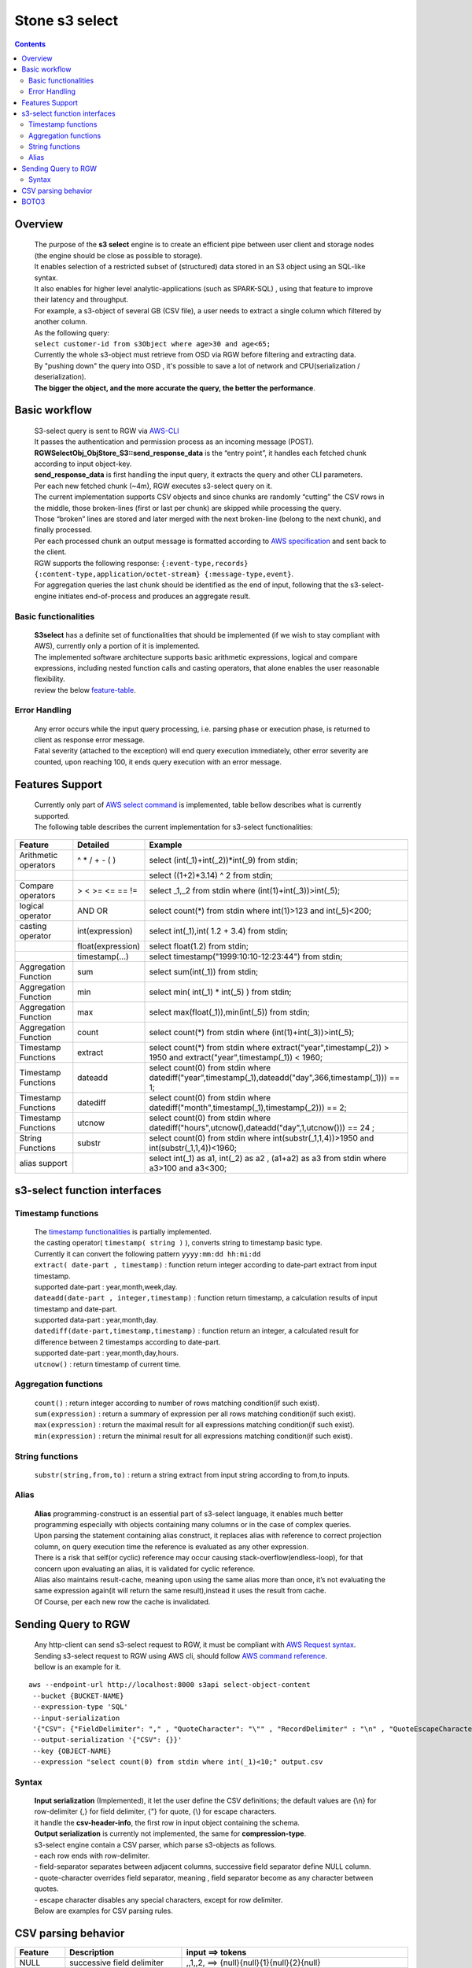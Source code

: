 ===============
 Stone s3 select 
===============

.. contents::

Overview
--------

    | The purpose of the **s3 select** engine is to create an efficient pipe between user client and storage nodes (the engine should be close as possible to storage).
    | It enables selection of a restricted subset of (structured) data stored in an S3 object using an SQL-like syntax.
    | It also enables for higher level analytic-applications (such as SPARK-SQL) , using that feature to improve their latency and throughput.

    | For example, a s3-object of several GB (CSV file), a user needs to extract a single column which filtered by another column.
    | As the following query:
    | ``select customer-id from s3Object where age>30 and age<65;``

    | Currently the whole s3-object must retrieve from OSD via RGW before filtering and extracting data.
    | By "pushing down" the query into OSD , it's possible to save a lot of network and CPU(serialization / deserialization).

    | **The bigger the object, and the more accurate the query, the better the performance**.
 
Basic workflow
--------------
    
    | S3-select query is sent to RGW via `AWS-CLI <https://docs.aws.amazon.com/cli/latest/reference/s3api/select-object-content.html>`_

    | It passes the authentication and permission process as an incoming message (POST).
    | **RGWSelectObj_ObjStore_S3::send_response_data** is the “entry point”, it handles each fetched chunk according to input object-key.
    | **send_response_data** is first handling the input query, it extracts the query and other CLI parameters.
   
    | Per each new fetched chunk (~4m), RGW executes s3-select query on it.    
    | The current implementation supports CSV objects and since chunks are randomly “cutting” the CSV rows in the middle, those broken-lines (first or last per chunk) are skipped while processing the query.   
    | Those “broken” lines are stored and later merged with the next broken-line (belong to the next chunk), and finally processed.
   
    | Per each processed chunk an output message is formatted according to `AWS specification <https://docs.aws.amazon.com/AmazonS3/latest/API/archive-RESTObjectSELECTContent.html#archive-RESTObjectSELECTContent-responses>`_ and sent back to the client.
    | RGW supports the following response: ``{:event-type,records} {:content-type,application/octet-stream} {:message-type,event}``.
    | For aggregation queries the last chunk should be identified as the end of input, following that the s3-select-engine initiates end-of-process and produces an aggregate result.  

        
Basic functionalities
~~~~~~~~~~~~~~~~~~~~~

    | **S3select** has a definite set of functionalities that should be implemented (if we wish to stay compliant with AWS), currently only a portion of it is implemented.
    
    | The implemented software architecture supports basic arithmetic expressions, logical and compare expressions, including nested function calls and casting operators, that alone enables the user reasonable flexibility. 
    | review the below feature-table_.


Error Handling
~~~~~~~~~~~~~~

    | Any error occurs while the input query processing, i.e. parsing phase or execution phase, is returned to client as response error message.

    | Fatal severity (attached to the exception) will end query execution immediately, other error severity are counted, upon reaching 100, it ends query execution with an error message.





Features Support
----------------

.. _feature-table:

  | Currently only part of `AWS select command <https://docs.aws.amazon.com/AmazonS3/latest/dev/s3-glacier-select-sql-reference-select.html>`_ is implemented, table bellow describes what is currently supported.
  | The following table describes the current implementation for s3-select functionalities:

+---------------------------------+-----------------+-----------------------------------------------------------------------+
| Feature                         | Detailed        | Example                                                               |
+=================================+=================+=======================================================================+
| Arithmetic operators            | ^ * / + - ( )   | select (int(_1)+int(_2))*int(_9) from stdin;                          |
+---------------------------------+-----------------+-----------------------------------------------------------------------+
|                                 |                 | select ((1+2)*3.14) ^ 2 from stdin;                                   |
+---------------------------------+-----------------+-----------------------------------------------------------------------+
| Compare operators               | > < >= <= == != | select _1,_2 from stdin where (int(1)+int(_3))>int(_5);               |
+---------------------------------+-----------------+-----------------------------------------------------------------------+
| logical operator                | AND OR          | select count(*) from stdin where int(1)>123 and int(_5)<200;          |
+---------------------------------+-----------------+-----------------------------------------------------------------------+
| casting operator                | int(expression) | select int(_1),int( 1.2 + 3.4) from stdin;                            |
+---------------------------------+-----------------+-----------------------------------------------------------------------+
|                                 |float(expression)| select float(1.2) from stdin;                                         |
+---------------------------------+-----------------+-----------------------------------------------------------------------+
|                                 | timestamp(...)  | select timestamp("1999:10:10-12:23:44") from stdin;                   |
+---------------------------------+-----------------+-----------------------------------------------------------------------+
| Aggregation Function            | sum             | select sum(int(_1)) from stdin;                                       |
+---------------------------------+-----------------+-----------------------------------------------------------------------+
| Aggregation Function            | min             | select min( int(_1) * int(_5) ) from stdin;                           |
+---------------------------------+-----------------+-----------------------------------------------------------------------+
| Aggregation Function            | max             | select max(float(_1)),min(int(_5)) from stdin;                        |
+---------------------------------+-----------------+-----------------------------------------------------------------------+
| Aggregation Function            | count           | select count(*) from stdin where (int(1)+int(_3))>int(_5);            |
+---------------------------------+-----------------+-----------------------------------------------------------------------+
| Timestamp Functions             | extract         | select count(*) from stdin where                                      |
|                                 |                 | extract("year",timestamp(_2)) > 1950                                  |    
|                                 |                 | and extract("year",timestamp(_1)) < 1960;                             |
+---------------------------------+-----------------+-----------------------------------------------------------------------+
| Timestamp Functions             | dateadd         | select count(0) from stdin where                                      |
|                                 |                 | datediff("year",timestamp(_1),dateadd("day",366,timestamp(_1))) == 1; |  
+---------------------------------+-----------------+-----------------------------------------------------------------------+
| Timestamp Functions             | datediff        | select count(0) from stdin where                                      |  
|                                 |                 | datediff("month",timestamp(_1),timestamp(_2))) == 2;                  | 
+---------------------------------+-----------------+-----------------------------------------------------------------------+
| Timestamp Functions             | utcnow          | select count(0) from stdin where                                      |
|                                 |                 | datediff("hours",utcnow(),dateadd("day",1,utcnow())) == 24 ;          |
+---------------------------------+-----------------+-----------------------------------------------------------------------+
| String Functions                | substr          | select count(0) from stdin where                                      |
|                                 |                 | int(substr(_1,1,4))>1950 and int(substr(_1,1,4))<1960;                |
+---------------------------------+-----------------+-----------------------------------------------------------------------+
| alias support                   |                 |  select int(_1) as a1, int(_2) as a2 , (a1+a2) as a3                  | 
|                                 |                 |  from stdin where a3>100 and a3<300;                                  |
+---------------------------------+-----------------+-----------------------------------------------------------------------+

s3-select function interfaces
-----------------------------

Timestamp functions
~~~~~~~~~~~~~~~~~~~
    | The `timestamp functionalities <https://docs.aws.amazon.com/AmazonS3/latest/dev/s3-glacier-select-sql-reference-date.html>`_ is partially implemented.
    | the casting operator( ``timestamp( string )`` ), converts string to timestamp basic type.
    | Currently it can convert the following pattern ``yyyy:mm:dd hh:mi:dd``

    | ``extract( date-part , timestamp)`` : function return integer according to date-part extract from input timestamp.
    | supported date-part : year,month,week,day.

    | ``dateadd(date-part , integer,timestamp)`` : function return timestamp, a calculation results of input timestamp and date-part.
    | supported data-part : year,month,day.

    | ``datediff(date-part,timestamp,timestamp)`` : function return an integer, a calculated result for difference between 2 timestamps according to date-part.
    | supported date-part : year,month,day,hours.  


    | ``utcnow()`` : return timestamp of current time.

Aggregation functions
~~~~~~~~~~~~~~~~~~~~~

    | ``count()`` : return integer according to number of rows matching condition(if such exist).

    | ``sum(expression)`` : return a summary of expression per all rows matching condition(if such exist).

    | ``max(expression)`` : return the maximal result for all expressions matching condition(if such exist).

    | ``min(expression)`` : return the minimal result for all expressions matching condition(if such exist).

String functions
~~~~~~~~~~~~~~~~

    | ``substr(string,from,to)`` : return a string extract from input string according to from,to inputs.


Alias
~~~~~
    | **Alias** programming-construct is an essential part of s3-select language, it enables much better programming especially with objects containing many columns or in the case of complex queries.
    
    | Upon parsing the statement containing alias construct, it replaces alias with reference to correct projection column, on query execution time the reference is evaluated as any other expression.

    | There is a risk that self(or cyclic) reference may occur causing stack-overflow(endless-loop), for that concern upon evaluating an alias, it is validated for cyclic reference.
    
    | Alias also maintains result-cache, meaning upon using the same alias more than once, it’s not evaluating the same expression again(it will return the same result),instead it uses the result from cache.

    | Of Course, per each new row the cache is invalidated.

Sending Query to RGW
--------------------

   | Any http-client can send s3-select request to RGW, it must be compliant with `AWS Request syntax <https://docs.aws.amazon.com/AmazonS3/latest/API/API_SelectObjectContent.html#API_SelectObjectContent_RequestSyntax>`_.



   | Sending s3-select request to RGW using AWS cli, should follow `AWS command reference <https://docs.aws.amazon.com/cli/latest/reference/s3api/select-object-content.html>`_.
   | bellow is an example for it.

::

 aws --endpoint-url http://localhost:8000 s3api select-object-content 
  --bucket {BUCKET-NAME}  
  --expression-type 'SQL'     
  --input-serialization 
  '{"CSV": {"FieldDelimiter": "," , "QuoteCharacter": "\"" , "RecordDelimiter" : "\n" , "QuoteEscapeCharacter" : "\\" , "FileHeaderInfo": "USE" }, "CompressionType": "NONE"}' 
  --output-serialization '{"CSV": {}}' 
  --key {OBJECT-NAME} 
  --expression "select count(0) from stdin where int(_1)<10;" output.csv

Syntax
~~~~~~

    | **Input serialization** (Implemented), it let the user define the CSV definitions; the default values are {\\n} for row-delimiter {,} for field delimiter, {"} for quote, {\\} for escape characters.
    | it handle the **csv-header-info**, the first row in input object containing the schema.
    | **Output serialization** is currently not implemented, the same for **compression-type**.

    | s3-select engine contain a CSV parser, which parse s3-objects as follows.   
    | - each row ends with row-delimiter.
    | - field-separator separates between adjacent columns, successive field separator define NULL column.
    | - quote-character overrides field separator, meaning , field separator become as any character between quotes.
    | - escape character disables any special characters, except for row delimiter.
    
    | Below are examples for CSV parsing rules.


CSV parsing behavior
--------------------

+---------------------------------+-----------------+-----------------------------------------------------------------------+
| Feature                         | Description     | input ==> tokens                                                      |
+=================================+=================+=======================================================================+
|     NULL                        | successive      | ,,1,,2,    ==> {null}{null}{1}{null}{2}{null}                         |
|                                 | field delimiter |                                                                       |
+---------------------------------+-----------------+-----------------------------------------------------------------------+
|     QUOTE                       | quote character | 11,22,"a,b,c,d",last ==> {11}{22}{"a,b,c,d"}{last}                    |
|                                 | overrides       |                                                                       |
|                                 | field delimiter |                                                                       |
+---------------------------------+-----------------+-----------------------------------------------------------------------+
|     Escape                      | escape char     | 11,22,str=\\"abcd\\"\\,str2=\\"123\\",last                            |
|                                 | overrides       | ==> {11}{22}{str="abcd",str2="123"}{last}                             |
|                                 | meta-character. |                                                                       |
|                                 | escape removed  |                                                                       |
+---------------------------------+-----------------+-----------------------------------------------------------------------+
|     row delimiter               | no close quote, | 11,22,a="str,44,55,66                                                 |
|                                 | row delimiter is| ==> {11}{22}{a="str,44,55,66}                                         |
|                                 | closing line    |                                                                       |
+---------------------------------+-----------------+-----------------------------------------------------------------------+
|     csv header info             | FileHeaderInfo  | "**USE**" value means each token on first line is column-name,        |
|                                 | tag             | "**IGNORE**" value means to skip the first line                       |
+---------------------------------+-----------------+-----------------------------------------------------------------------+       


BOTO3
-----

 | using BOTO3 is "natural" and easy due to AWS-cli support. 

::


 def run_s3select(bucket,key,query,column_delim=",",row_delim="\n",quot_char='"',esc_char='\\',csv_header_info="NONE"):
    s3 = boto3.client('s3',
        endpoint_url=endpoint,
        aws_access_key_id=access_key,
        region_name=region_name,
        aws_secret_access_key=secret_key)
        


    r = s3.select_object_content(
        Bucket=bucket,
        Key=key,
        ExpressionType='SQL',
        InputSerialization = {"CSV": {"RecordDelimiter" : row_delim, "FieldDelimiter" : column_delim,"QuoteEscapeCharacter": esc_char, "QuoteCharacter": quot_char, "FileHeaderInfo": csv_header_info}, "CompressionType": "NONE"},
        OutputSerialization = {"CSV": {}},
        Expression=query,)

    result = ""
    for event in r['Payload']:
        if 'Records' in event:
            records = event['Records']['Payload'].decode('utf-8')
            result += records

    return result




  run_s3select(
  "my_bucket",
  "my_csv_object",
  "select int(_1) as a1, int(_2) as a2 , (a1+a2) as a3 from stdin where a3>100 and a3<300;")

